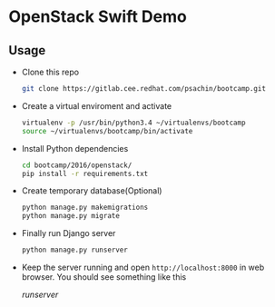 * OpenStack Swift Demo

** Usage
   - Clone this repo
     #+BEGIN_SRC sh
       git clone https://gitlab.cee.redhat.com/psachin/bootcamp.git
     #+END_SRC

   - Create a virtual enviroment and activate
     #+BEGIN_SRC sh
       virtualenv -p /usr/bin/python3.4 ~/virtualenvs/bootcamp
       source ~/virtualenvs/bootcamp/bin/activate
     #+END_SRC

   - Install Python dependencies
     #+BEGIN_SRC sh
       cd bootcamp/2016/openstack/
       pip install -r requirements.txt
     #+END_SRC

   - Create temporary database(Optional)
     #+BEGIN_SRC sh
       python manage.py makemigrations
       python manage.py migrate
     #+END_SRC

   - Finally run Django server
     #+BEGIN_SRC sh
       python manage.py runserver
     #+END_SRC

   - Keep the server running and open =http://localhost:8000= in web
     browser. You should see something like this

     [[static/img/runserver.png][runserver]]

